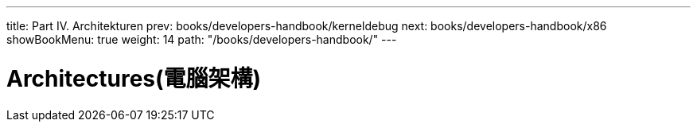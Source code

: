 ---
title: Part IV. Architekturen
prev: books/developers-handbook/kerneldebug
next: books/developers-handbook/x86
showBookMenu: true
weight: 14
path: "/books/developers-handbook/"
---

[[architectures]]
= Architectures(電腦架構)
